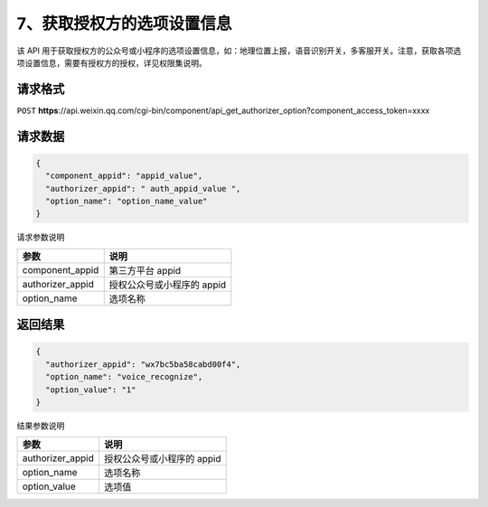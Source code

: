 7、获取授权方的选项设置信息
===========================

该 API
用于获取授权方的公众号或小程序的选项设置信息，如：地理位置上报，语音识别开关，多客服开关。注意，获取各项选项设置信息，需要有授权方的授权，详见权限集说明。

请求格式
--------

``POST``
**https**://api.weixin.qq.com/cgi-bin/component/api_get_authorizer_option?component_access_token=xxxx

请求数据
--------

.. code:: json

   {
     "component_appid": "appid_value",
     "authorizer_appid": " auth_appid_value ",
     "option_name": "option_name_value"
   }

请求参数说明

================ ==========================
参数             说明
================ ==========================
component_appid  第三方平台 appid
authorizer_appid 授权公众号或小程序的 appid
option_name      选项名称
================ ==========================

返回结果
--------

.. code:: json

   {
     "authorizer_appid": "wx7bc5ba58cabd00f4",
     "option_name": "voice_recognize",
     "option_value": "1"
   }

结果参数说明

================ ==========================
参数             说明
================ ==========================
authorizer_appid 授权公众号或小程序的 appid
option_name      选项名称
option_value     选项值
================ ==========================
